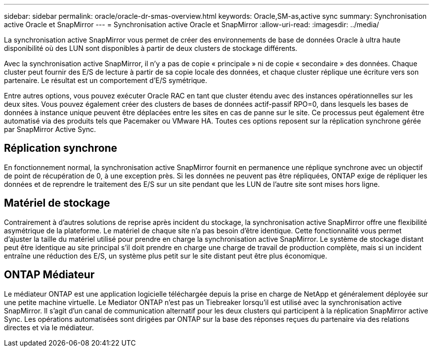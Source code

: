 ---
sidebar: sidebar 
permalink: oracle/oracle-dr-smas-overview.html 
keywords: Oracle,SM-as,active sync 
summary: Synchronisation active Oracle et SnapMirror 
---
= Synchronisation active Oracle et SnapMirror
:allow-uri-read: 
:imagesdir: ../media/


[role="lead"]
La synchronisation active SnapMirror vous permet de créer des environnements de base de données Oracle à ultra haute disponibilité où des LUN sont disponibles à partir de deux clusters de stockage différents.

Avec la synchronisation active SnapMirror, il n'y a pas de copie « principale » ni de copie « secondaire » des données. Chaque cluster peut fournir des E/S de lecture à partir de sa copie locale des données, et chaque cluster réplique une écriture vers son partenaire. Le résultat est un comportement d'E/S symétrique.

Entre autres options, vous pouvez exécuter Oracle RAC en tant que cluster étendu avec des instances opérationnelles sur les deux sites. Vous pouvez également créer des clusters de bases de données actif-passif RPO=0, dans lesquels les bases de données à instance unique peuvent être déplacées entre les sites en cas de panne sur le site. Ce processus peut également être automatisé via des produits tels que Pacemaker ou VMware HA. Toutes ces options reposent sur la réplication synchrone gérée par SnapMirror Active Sync.



== Réplication synchrone

En fonctionnement normal, la synchronisation active SnapMirror fournit en permanence une réplique synchrone avec un objectif de point de récupération de 0, à une exception près. Si les données ne peuvent pas être répliquées, ONTAP exige de répliquer les données et de reprendre le traitement des E/S sur un site pendant que les LUN de l'autre site sont mises hors ligne.



== Matériel de stockage

Contrairement à d'autres solutions de reprise après incident du stockage, la synchronisation active SnapMirror offre une flexibilité asymétrique de la plateforme. Le matériel de chaque site n'a pas besoin d'être identique. Cette fonctionnalité vous permet d'ajuster la taille du matériel utilisé pour prendre en charge la synchronisation active SnapMirror. Le système de stockage distant peut être identique au site principal s'il doit prendre en charge une charge de travail de production complète, mais si un incident entraîne une réduction des E/S, un système plus petit sur le site distant peut être plus économique.



== ONTAP Médiateur

Le médiateur ONTAP est une application logicielle téléchargée depuis la prise en charge de NetApp et généralement déployée sur une petite machine virtuelle. Le Mediator ONTAP n'est pas un Tiebreaker lorsqu'il est utilisé avec la synchronisation active SnapMirror. Il s'agit d'un canal de communication alternatif pour les deux clusters qui participent à la réplication SnapMirror active Sync. Les opérations automatisées sont dirigées par ONTAP sur la base des réponses reçues du partenaire via des relations directes et via le médiateur.
